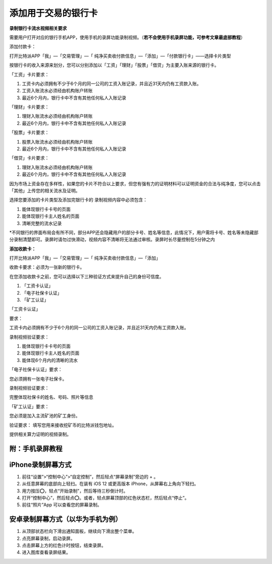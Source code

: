 
添加用于交易的银行卡
======================

**录制银行卡流水视频相关要求**

需要用户打开对应的银行手机APP，使用手机的录屏功能录制视频。（**若不会使用手机录屏功能，可参考文章最底部教程**）

添加付款卡：

打开比特派APP「我」—「交易管理」—「 纯净买卖收付款信息」—「添加」—「付款银行卡」——选择卡片类型

按银行卡的收入来源来划分，您可以分别添加以「工资」「理财」「股票」「借贷」为主要入账来源的银行卡。

「工资」卡片要求：

1. 工资卡内必须拥有不少于6个月的同一公司的工资入账记录，并且近31天内仍有工资款入账。
2. 工资入账流水必须经由机构账户转账
3. 最近6个月内，银行卡中不含有其他任何私人入账记录

「理财」卡片要求：

1. 理财入账流水必须经由机构账户转账
2. 最近6个月内，银行卡中不含有其他任何私人入账记录

「股票」卡片要求：

1. 股票入账流水必须经由机构账户转账
2. 最近6个月内，银行卡中不含有其他任何私人入账记录


「借贷」卡片要求：

1. 理财入账流水必须经由机构账户转账
2. 最近6个月内，银行卡中不含有其他任何私人入账记录

因为市场上资金存在多样性，如果您的卡片不符合以上要求，但您有强有力的证明材料可以证明资金的合法与纯净度，您可以点击「其他」上传您的相关流水及证明。

选择您要添加的卡片类型及添加完银行卡的
录制视频内容中必须包含：

1. 能体现银行卡卡号的页面
2. 能体现银行卡主人姓名的页面
3. 清晰完整的流水记录


*不同银行的界面布局会有所不同，部分APP还会隐藏用户的部分卡号、姓名等信息，此情况下，用户需将卡号、姓名等未隐藏部分录制清楚即可。录屏时请勿过快滑动，视频内容不清晰将无法通过审核。录屏时长尽量控制在5分钟之内

.. image:: ../img/pureotc_bankcard.jpg
    :width: 864px
    :height: 530px
    :scale: 100%
    :align: center

**添加收款卡：**



打开比特派APP「我」—「交易管理」—「 纯净买卖收付款信息」—「添加」

收款卡要求：必须为一张新的银行卡。

在您添加收款卡之前，您可以选择以下三种验证方式来提升自己的身份可信度。

1. 「工资卡认证」
2. 「电子社保卡认证」
3. 「矿工认证」


「工资卡认证」

要求：

工资卡内必须拥有不少于6个月的同一公司的工资入账记录，并且近31天内仍有工资款入账。

录制视频验证要求：

1. 能体现银行卡卡号的页面
2. 能体现银行卡主人姓名的页面
3. 能体现6个月内的清晰的流水

.. image:: ../img/pureotc_bankcard.jpg
    :width: 864px
    :height: 530px
    :scale: 100%
    :align: center

「电子社保卡认证」要求：

您必须拥有一张电子社保卡。

录制视频验证要求：

完整体现社保卡的姓名、号码、照片等信息

.. image:: ../img/pureotc_socialsecurity.jpg
    :width: 648px
    :height: 442px
    :scale: 100%
    :align: center

「矿工认证」要求：

您必须是加入主流矿池的矿工身份。

验证要求：
填写您用来接收挖矿币的比特派钱包地址。

提供相关算力证明的视频录制。



附：手机录屏教程
---------------------

iPhone录制屏幕方式
------------------

1. 前往“设置”>“控制中心”>“自定控制”，然后轻点“屏幕录制”旁边的 + 。
2. 从任意屏幕的底部向上轻扫。在装有 iOS 12 或更高版本 iPhone，从屏幕右上角向下轻扫。
3. 用力按压⭕️，轻点“开始录制”，然后等待三秒倒计时。
4. 打开“控制中心”，然后轻点⭕️。或者，轻点屏幕顶部的红色状态栏，然后轻点“停止”。
5. 前往“照片”App 可以查看您的屏幕录制。

.. image:: ../img/screenrecord.gif
    :width: 660px
    :height: 1100px
    :scale: 50%
    :align: center

安卓录制屏幕方式（以华为手机为例）
---------------------------

1. 从顶部状态栏向下滑出通知面板，继续向下滑出整个菜单。
2. 点亮屏幕录制，启动录屏。
3. 点击屏幕上方的红色计时按钮，结束录屏。
4. 进入图库查看录屏结果。

.. image:: ../img/screenrecord_android.jpg
    :width: 660px
    :height: 1100px
    :scale: 50%
    :align: center
